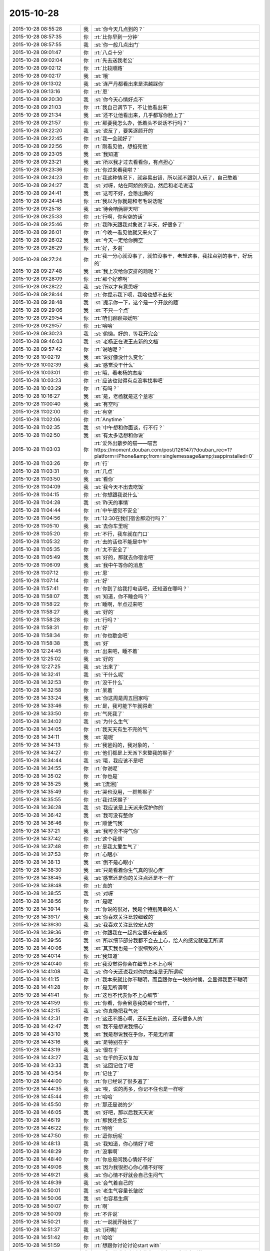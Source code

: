 2015-10-28
-------------

.. csv-table::
   :widths: 28, 1, 60

   2015-10-28 08:55:28,我,:st:`你今天几点到的？`
   2015-10-28 08:57:35,你,:rt:`比你早到一分钟`
   2015-10-28 08:57:55,我,:st:`你一般几点出门`
   2015-10-28 09:01:47,你,:rt:`八点十分`
   2015-10-28 09:02:04,你,:rt:`先去送我老公`
   2015-10-28 09:02:12,你,:rt:`比较顺路`
   2015-10-28 09:02:17,我,:st:`哦`
   2015-10-28 09:13:02,我,:st:`连严丹都看出来是洪越踩你`
   2015-10-28 09:13:16,你,:rt:`恩`
   2015-10-28 09:20:30,我,:st:`你今天心情好点不`
   2015-10-28 09:21:03,你,:rt:`我自己调节下，不让他看出来`
   2015-10-28 09:21:34,我,:st:`还不让他看出来，几乎都写你脸上了`
   2015-10-28 09:21:57,你,:rt:`那要我怎么办，低着头不说话不行吗？`
   2015-10-28 09:22:20,我,:st:`说反了，要笑逐颜开的`
   2015-10-28 09:22:45,你,:rt:`我一会就好了`
   2015-10-28 09:22:56,你,:rt:`刚看见他，想掐死他`
   2015-10-28 09:23:05,我,:st:`我知道`
   2015-10-28 09:23:21,我,:st:`所以我才过去看看你，有点担心`
   2015-10-28 09:23:36,你,:rt:`你过来看我啦？`
   2015-10-28 09:24:23,你,:rt:`我这种情况下，就容易出错，所以就不跟别人玩了，自己憋着`
   2015-10-28 09:24:27,我,:st:`对呀，站在阿娇的旁边，然后和老毛说话`
   2015-10-28 09:24:41,我,:st:`这可不好，会憋出病的`
   2015-10-28 09:24:45,你,:rt:`我以为你就是和老毛说话呢`
   2015-10-28 09:25:18,我,:st:`待会咱俩聊天吧`
   2015-10-28 09:25:33,你,:rt:`行啊，你有空的话`
   2015-10-28 09:25:46,你,:rt:`我昨天跟我对象说了半天，好很多了`
   2015-10-28 09:26:01,你,:rt:`今晚一看见他就又来火了`
   2015-10-28 09:26:02,我,:st:`今天一定给你腾空`
   2015-10-28 09:26:29,你,:rt:`好，多谢`
   2015-10-28 09:27:24,你,:rt:`我一分心就没事了，就怕没事干，老想这事，我找点别的事干，好玩的`
   2015-10-28 09:27:48,我,:st:`我上次给你安排的题呢？`
   2015-10-28 09:28:09,你,:rt:`那个好难啊`
   2015-10-28 09:28:22,我,:st:`所以才有意思呀`
   2015-10-28 09:28:44,你,:rt:`你提示我下呗，我啥也想不出来`
   2015-10-28 09:28:48,我,:st:`提示你一下，这个是一个开放的题`
   2015-10-28 09:29:06,我,:st:`不只一个点`
   2015-10-28 09:29:54,你,:rt:`咱们聊聊郑媛吧`
   2015-10-28 09:29:57,你,:rt:`哈哈`
   2015-10-28 09:30:23,我,:st:`偷懒。好的，等我开完会`
   2015-10-28 09:46:03,我,:st:`老杨正在说王志新的文档`
   2015-10-28 09:57:42,你,:rt:`说啥呢？`
   2015-10-28 10:02:19,我,:st:`说好像没什么变化`
   2015-10-28 10:02:39,我,:st:`感觉没干什么`
   2015-10-28 10:03:01,你,:rt:`哦，看老杨的态度`
   2015-10-28 10:03:23,你,:rt:`应该也觉得有点没事找事吧`
   2015-10-28 10:03:29,你,:rt:`有吗？`
   2015-10-28 10:16:27,我,:st:`是，老杨就是这个意思`
   2015-10-28 11:00:40,我,:st:`有空吗`
   2015-10-28 11:02:00,你,:rt:`有空`
   2015-10-28 11:02:06,你,:rt:`Anytime `
   2015-10-28 11:02:35,我,:st:`中午想和你面谈，行不行？`
   2015-10-28 11:02:50,我,:st:`有太多话想和你说`
   2015-10-28 11:03:03,你,:rt:`爱外出散步的猫——喵吉 https://moment.douban.com/post/126147/?douban_rec=1?platform=iPhone&amp;from=singlemessage&amp;isappinstalled=0`
   2015-10-28 11:03:26,你,:rt:`行`
   2015-10-28 11:03:31,你,:rt:`几点`
   2015-10-28 11:03:50,我,:st:`看你`
   2015-10-28 11:04:09,我,:st:`我今天不出去吃饭`
   2015-10-28 11:04:15,你,:rt:`你想跟我说什么`
   2015-10-28 11:04:28,我,:st:`昨天的事情`
   2015-10-28 11:04:44,你,:rt:`中午感觉不安全`
   2015-10-28 11:04:56,你,:rt:`12:30在我们宿舍那边行吗？`
   2015-10-28 11:05:10,我,:st:`去你车里呢`
   2015-10-28 11:05:20,你,:rt:`不行，我车就在门口`
   2015-10-28 11:05:32,你,:rt:`去的话也不能是中午`
   2015-10-28 11:05:35,你,:rt:`太不安全了`
   2015-10-28 11:05:49,我,:st:`好的，那就去你宿舍吧`
   2015-10-28 11:06:09,我,:st:`我中午等你的消息`
   2015-10-28 11:07:12,你,:rt:`恩`
   2015-10-28 11:07:14,你,:rt:`好`
   2015-10-28 11:57:41,你,:rt:`你到了给我打电话吧，还知道在哪吗？`
   2015-10-28 11:58:07,我,:st:`知道，你不睡会吗？`
   2015-10-28 11:58:22,你,:rt:`睡啊，半点过来吧`
   2015-10-28 11:58:27,我,:st:`好的`
   2015-10-28 11:58:28,你,:rt:`行吗？`
   2015-10-28 11:58:31,你,:rt:`好`
   2015-10-28 11:58:34,你,:rt:`你也歇会吧`
   2015-10-28 11:58:38,我,:st:`好`
   2015-10-28 12:24:45,你,:rt:`出来吧，睡不着`
   2015-10-28 12:25:02,我,:st:`好的`
   2015-10-28 12:27:25,我,:st:`出来了`
   2015-10-28 14:32:41,我,:st:`干什么呢`
   2015-10-28 14:32:53,你,:rt:`没干什么`
   2015-10-28 14:32:58,你,:rt:`呆着`
   2015-10-28 14:33:24,我,:st:`你这周是周五回家吗`
   2015-10-28 14:33:46,你,:rt:`是，我可能下午就得走`
   2015-10-28 14:33:50,你,:rt:`气死我了`
   2015-10-28 14:34:02,我,:st:`为什么生气`
   2015-10-28 14:34:05,你,:rt:`我天天有生不完的气`
   2015-10-28 14:34:11,我,:st:`是呢`
   2015-10-28 14:34:13,你,:rt:`我爸妈的，我对象的，`
   2015-10-28 14:34:27,你,:rt:`他们都是上天派下来整我的猴子`
   2015-10-28 14:34:44,我,:st:`哦，我应该不是吧`
   2015-10-28 14:34:55,你,:rt:`你说呢`
   2015-10-28 14:35:02,你,:rt:`你也是`
   2015-10-28 14:35:25,我,:st:`[流泪]`
   2015-10-28 14:35:49,你,:rt:`哭也没用，一群熊猴子`
   2015-10-28 14:35:55,你,:rt:`我讨厌猴子`
   2015-10-28 14:36:28,我,:st:`我应该是上天派来保护你的`
   2015-10-28 14:36:42,我,:st:`我可没有整你`
   2015-10-28 14:36:46,你,:rt:`顺便气我`
   2015-10-28 14:37:21,我,:st:`我可舍不得气你`
   2015-10-28 14:37:42,你,:rt:`这个我信`
   2015-10-28 14:37:48,你,:rt:`是我太爱生气了`
   2015-10-28 14:37:53,你,:rt:`心眼小`
   2015-10-28 14:38:13,我,:st:`倒不是心眼小`
   2015-10-28 14:38:30,我,:st:`只是看着你生气真的很心疼`
   2015-10-28 14:38:45,我,:st:`感觉还是你的关注点还是不一样`
   2015-10-28 14:38:48,你,:rt:`真的`
   2015-10-28 14:38:55,我,:st:`对呀`
   2015-10-28 14:38:56,你,:rt:`是呢`
   2015-10-28 14:39:14,你,:rt:`你说的很对，我是个特别简单的人`
   2015-10-28 14:39:17,我,:st:`你喜欢关注比较细致的`
   2015-10-28 14:39:30,我,:st:`我喜欢关注比较宏大的`
   2015-10-28 14:39:36,你,:rt:`你跟我在一起肯定很有安全感`
   2015-10-28 14:39:56,我,:st:`所以细节部分我都不会去上心，给人的感觉就是无所谓`
   2015-10-28 14:40:06,我,:st:`其实我也是一个很细致的人`
   2015-10-28 14:40:14,你,:rt:`我知道`
   2015-10-28 14:40:40,你,:rt:`我没觉得你会在细节上不上心啊`
   2015-10-28 14:41:08,我,:st:`你今天还说我对你的态度是无所谓呢`
   2015-10-28 14:41:15,你,:rt:`我本来就比你不聪明，而且跟你在一块的时候，会显得我更不聪明`
   2015-10-28 14:41:28,你,:rt:`是无所谓啊`
   2015-10-28 14:41:41,你,:rt:`这也不代表你不上心细节`
   2015-10-28 14:41:59,你,:rt:`你看，你会留意我的那个动作，`
   2015-10-28 14:42:15,我,:st:`你真能把我气死`
   2015-10-28 14:42:31,你,:rt:`这还不细心啊，还有王志新的，还有很多人的`
   2015-10-28 14:42:47,我,:st:`我不是想说我细心`
   2015-10-28 14:43:10,我,:st:`我是想说我在乎你，不是无所谓`
   2015-10-28 14:43:16,我,:st:`是特别在乎`
   2015-10-28 14:43:19,我,:st:`很在乎`
   2015-10-28 14:43:27,我,:st:`在乎的无以复加`
   2015-10-28 14:43:33,我,:st:`这回记住了吧`
   2015-10-28 14:43:54,你,:rt:`记住了`
   2015-10-28 14:44:00,你,:rt:`你已经说了很多遍了`
   2015-10-28 14:44:35,我,:st:`唉，说的再多，你记不住也是一样呀`
   2015-10-28 14:45:44,你,:rt:`哈哈`
   2015-10-28 14:45:50,你,:rt:`那还是说的少`
   2015-10-28 14:46:05,我,:st:`好吧，那以后我天天说`
   2015-10-28 14:46:19,你,:rt:`那我还会忘`
   2015-10-28 14:46:22,你,:rt:`哈哈`
   2015-10-28 14:47:50,你,:rt:`逗你玩呢`
   2015-10-28 14:48:13,我,:st:`我知道，你心情好了吧`
   2015-10-28 14:48:29,你,:rt:`没事啊`
   2015-10-28 14:48:40,你,:rt:`你总是问我心情好不好`
   2015-10-28 14:49:06,我,:st:`因为我很担心你心情不好呀`
   2015-10-28 14:49:21,我,:st:`你心情不好就会自己生闷气`
   2015-10-28 14:49:39,我,:st:`会气着自己的`
   2015-10-28 14:50:01,我,:st:`老生气容量长皱纹`
   2015-10-28 14:50:06,我,:st:`也容易生病`
   2015-10-28 14:50:07,你,:rt:`啊`
   2015-10-28 14:50:09,你,:rt:`不许说`
   2015-10-28 14:50:21,你,:rt:`一说就开始长了`
   2015-10-28 14:51:37,我,:st:`[闭嘴]`
   2015-10-28 14:51:42,你,:rt:`哈哈`
   2015-10-28 14:51:59,你,:rt:`想跟你讨论讨论start with`
   2015-10-28 14:53:05,我,:st:`哦，等我有空过去找你再讨论吧，先聊点别的`
   2015-10-28 14:53:14,你,:rt:`好`
   2015-10-28 14:53:18,你,:rt:`你记着点`
   2015-10-28 14:53:44,你,:rt:`我跟严丹问了，你昨天跟我说的事`
   2015-10-28 14:53:56,你,:rt:`就剩我说的那两个项目了`
   2015-10-28 14:54:12,我,:st:`知道了`
   2015-10-28 14:54:40,我,:st:`我给你留的题目，你想的怎么样了`
   2015-10-28 14:54:48,你,:rt:`没想`
   2015-10-28 14:54:55,你,:rt:`不会想`
   2015-10-28 14:55:18,我,:st:`你是偷懒吧`
   2015-10-28 14:55:25,你,:rt:`没有`
   2015-10-28 14:55:26,我,:st:`习惯我告诉你了`
   2015-10-28 14:55:34,你,:rt:`[尴尬]`
   2015-10-28 14:55:42,你,:rt:`真的，我看了好多遍`
   2015-10-28 14:56:05,你,:rt:`就跟看到普通的两句话没啥差别，`
   2015-10-28 14:56:23,你,:rt:`不是特别理解，也不知道问题在哪`
   2015-10-28 14:56:27,我,:st:`好吧，等我一会，回来我给你讲`
   2015-10-28 14:56:35,你,:rt:`好`
   2015-10-28 14:56:41,你,:rt:`[胜利]`
   2015-10-28 15:40:09,我,:st:`帮你找了点活`
   2015-10-28 15:40:43,我,:st:`让你去写企业管理器的需求`
   2015-10-28 15:40:53,我,:st:`你自己感觉？`
   2015-10-28 15:53:02,你,:rt:`行啊`
   2015-10-28 15:53:14,你,:rt:`好`
   2015-10-28 15:53:35,你,:rt:`番薯他们组的项目吗？`
   2015-10-28 15:55:25,我,:st:`是`
   2015-10-28 15:55:54,我,:st:`这样你的范围就覆盖整个开发中心了`
   2015-10-28 15:55:55,你,:rt:`好`
   2015-10-28 15:56:03,你,:rt:`是`
   2015-10-28 15:56:12,你,:rt:`我早就想尝试下了`
   2015-10-28 15:56:25,你,:rt:`多谢领导栽培`
   2015-10-28 15:59:04,我,:st:`主要你不怕苦就行`
   2015-10-28 16:01:46,你,:rt:`我当然不怕了，一点不怕`
   2015-10-28 16:01:57,你,:rt:`我也不怕加班，我挺想加班的，`
   2015-10-28 16:01:58,我,:st:`好的`
   2015-10-28 16:02:06,你,:rt:`可以跟你一起走`
   2015-10-28 16:02:17,我,:st:`好`
   2015-10-28 16:09:26,我,:st:`好了，和你说说我留的题目吧`
   2015-10-28 16:09:32,我,:st:`你还记得题目吗？`
   2015-10-28 16:32:50,你,:rt:`记得`
   2015-10-28 16:33:05,你,:rt:`刚看见信息，不好意思啊`
   2015-10-28 16:34:52,我,:st:`没事`
   2015-10-28 16:34:59,我,:st:`你先说说你的看法`
   2015-10-28 16:35:18,你,:rt:`八卦下，刚才王旭说，我应该跟刘甲换换座位，这样你就更方便指导了`
   2015-10-28 16:35:29,你,:rt:`等会`
   2015-10-28 16:50:25,你,:rt:`好了`
   2015-10-28 16:50:29,你,:rt:`开始说吧`
   2015-10-28 16:51:12,你,:rt:`你给我的那个题目跟婚姻，家庭啥的有关是吧，跟家庭组织形式`
   2015-10-28 16:51:34,我,:st:`一看就知道你忘了`
   2015-10-28 16:51:49,你,:rt:`我忘了`
   2015-10-28 16:51:53,你,:rt:`你别生气啊`
   2015-10-28 16:52:08,我,:st:`不生气`
   2015-10-28 16:52:23,我,:st:`@DarthVada：//@西瓜大丸子汤：以前生育养老抚恤家务性生活都是捆绑销售的。现在这些全被打破，婚姻就变得可有可无了，至少被拆成几个分离的民事合同。//@_檀檀:婚姻和生育从必然选择变成了可选项之一，该项责任重大，大可以选择不承受，从而纵向使用自身的精力。  //@西瓜大丸子汤：育儿成本的高昂，婚姻的解体，福利的扩张，教育和养老的国家化，将削弱基因在社会结构形成中的作用，使群体的适应性越来越多得基于文因meme而非基因gene。相应的，利他主义是基于文因的而非基因。爱国主义取代民族主义，学术传承取代家族传承，git repo取代子宫`
   2015-10-28 16:52:29,我,:st:`你再看看`
   2015-10-28 16:59:30,你,:rt:`你想让我看什么？`
   2015-10-28 16:59:37,你,:rt:`我不知道，有问题吗？`
   2015-10-28 17:00:09,你,:rt:`有题目吗？`
   2015-10-28 17:00:19,我,:st:`先说你看出什么来了`
   2015-10-28 17:01:04,我,:st:`没有什么具体的题目，这就是一种训练`
   2015-10-28 17:01:15,我,:st:`主要是看抽象能力`
   2015-10-28 17:01:41,你,:rt:`恩`
   2015-10-28 17:01:44,你,:rt:`好`
   2015-10-28 17:01:57,你,:rt:`我就一个点说吧`
   2015-10-28 17:02:55,你,:rt:`生育养老是捆绑销售的`
   2015-10-28 17:03:47,我,:st:`好`
   2015-10-28 17:03:55,你,:rt:`如果把这些家务性生活的捆绑拆开就会导致婚姻可有可无`
   2015-10-28 17:05:21,我,:st:`还有吗`
   2015-10-28 17:05:51,你,:rt:`是因为你以前说的那个，男女的结合是为了降低养育和养老成本，如果生有所养，老有所依，就不用男女非得有婚姻，或者说没有必要一夫一妻`
   2015-10-28 17:06:00,你,:rt:`我瞎说的`
   2015-10-28 17:06:22,我,:st:`你的思维方式是细化的`
   2015-10-28 17:06:40,我,:st:`也就是深度优先的`
   2015-10-28 17:07:06,我,:st:`按照你说的点，我会先思考为什么是捆绑销售`
   2015-10-28 17:08:01,你,:rt:`对啊，我就是先想的捆绑销售`
   2015-10-28 17:16:08,我,:st:`那你说说为什么是捆绑销售`
   2015-10-28 17:18:58,我,:st:`或者说是怎么捆绑的`
   2015-10-28 18:12:02,我,:st:`？`
   2015-10-28 18:12:34,你,:rt:`咋了`
   2015-10-28 18:12:45,我,:st:`等你回答呢`
   2015-10-28 18:12:49,你,:rt:`这是有史以来最难的问题`
   2015-10-28 18:13:21,我,:st:`很简单呀，法律和道德`
   2015-10-28 18:13:27,你,:rt:`就是父母养育孩子，孩子要赡养父母`
   2015-10-28 18:13:30,你,:rt:`对吧`
   2015-10-28 18:13:35,你,:rt:`这就是捆绑`
   2015-10-28 18:13:38,我,:st:`不是`
   2015-10-28 18:13:41,你,:rt:`靠道德`
   2015-10-28 18:13:44,你,:rt:`法律`
   2015-10-28 18:14:14,你,:rt:`那你说`
   2015-10-28 18:14:20,我,:st:`这是一个逻辑链的问题，你下午说的也是正确的`
   2015-10-28 18:14:28,我,:st:`只是跳过的太多了`
   2015-10-28 18:14:54,你,:rt:`对，就是由a推b，最终由现象到本质`
   2015-10-28 18:15:29,我,:st:`对了`
   2015-10-28 18:15:33,我,:st:`就是这个感觉`
   2015-10-28 18:15:52,你,:rt:`你吓我一跳`
   2015-10-28 18:16:16,我,:st:`这样他们就看不出来咱俩聊天`
   2015-10-28 18:16:23,你,:rt:`哈哈`
   2015-10-28 18:16:57,你,:rt:`你说你的什么是真的，都是为了这个干了那个`
   2015-10-28 18:17:07,你,:rt:`所以没人能看出你的情绪`
   2015-10-28 18:17:30,你,:rt:`你以前为啥老骂建辉`
   2015-10-28 18:17:42,我,:st:`他老是不明白我说的`
   2015-10-28 18:18:38,我,:st:`至少我对你是真的`
   2015-10-28 18:18:50,你,:rt:`我知道`
   2015-10-28 18:20:05,我,:st:`我刚才说的逻辑链你有感觉了吗`
   2015-10-28 18:20:36,你,:rt:`我比别人更能进一步探知你的情绪，我已经很知足啦`
   2015-10-28 18:20:45,你,:rt:`有，`
   2015-10-28 18:20:49,你,:rt:`一直有`
   2015-10-28 18:21:24,我,:st:`重点是不能跳跃`
   2015-10-28 18:21:33,你,:rt:`我就是在想一个点，然后往后想，尽量保证a推到b的过程紧密，`
   2015-10-28 18:21:40,我,:st:`就是先不要关注结果`
   2015-10-28 18:21:56,你,:rt:`尽量保证无错，先不考虑太多分支，`
   2015-10-28 18:21:59,我,:st:`先保证过程的正确性`
   2015-10-28 18:22:24,你,:rt:`这和我写用例的正常过程差不多`
   2015-10-28 18:22:44,你,:rt:`对正确性很重要，`
   2015-10-28 18:22:45,我,:st:`如果过程正确，即使结果匪夷所思也应该是对的`
   2015-10-28 18:22:50,你,:rt:`对`
   2015-10-28 18:22:54,你,:rt:`你说的很对`
   2015-10-28 18:23:10,你,:rt:`就像蝴蝶效应`
   2015-10-28 18:23:23,我,:st:`这个就是建模的一个方面`
   2015-10-28 18:23:28,你,:rt:`当然忽略了很多分支`
   2015-10-28 18:23:31,我,:st:`或者说原则`
   2015-10-28 18:23:38,你,:rt:`你接着说，`
   2015-10-28 18:26:51,你,:rt:`相当于推理过程就是逻辑链，就是不断的刨根，不断的提高层次，然而有很多推理过程是基本处于同一个层次的，只有很少的几个步骤会有质变的感觉，所以量变到质变是阶梯状的，是有层次的，而且层次越高越抽象，包含的东西越多`
   2015-10-28 18:26:53,你,:rt:`对吗`
   2015-10-28 18:27:03,我,:st:`对`
   2015-10-28 18:27:15,我,:st:`我就说你很聪明`
   2015-10-28 18:28:11,你,:rt:`我们是由a最终推到的h比如说，但是从h往下推却能推出过a很多很多的跟a一个层次的东西`
   2015-10-28 18:28:40,你,:rt:`是吧，`
   2015-10-28 18:29:17,我,:st:`是`
   2015-10-28 18:29:26,我,:st:`重点还是层次`
   2015-10-28 18:29:39,你,:rt:`推演的过程很重要`
   2015-10-28 18:30:05,我,:st:`也很重要`
   2015-10-28 18:30:13,你,:rt:`是个特别费脑子的过程`
   2015-10-28 18:30:36,我,:st:`对`
   2015-10-28 18:30:45,你,:rt:`你知道吗？有时候，我问你问题，你思考的时候，我就能感觉到你的思考过程`
   2015-10-28 18:31:03,我,:st:`这就说明你和我同步了`
   2015-10-28 18:31:14,你,:rt:`你会在最开始回答我的问题，然后再把你想问题的过程给我讲一遍`
   2015-10-28 18:31:18,我,:st:`心灵上有沟通，有感应`
   2015-10-28 18:32:12,你,:rt:`我的问题在比如我推到某一步，会有不确定的，然后就推不下去了，或者脑子里有分支`
   2015-10-28 18:32:58,我,:st:`也不全是`
   2015-10-28 18:33:15,你,:rt:`然后就断了，如果我再认真的思考，把两个分支同时演变的结果想一遍，有时就能得到答案，有时两个分支的结果是一样的`
   2015-10-28 18:33:16,我,:st:`主要在你没有完全掌握方法，随意性很大`
   2015-10-28 18:33:30,我,:st:`不够稳定`
   2015-10-28 18:33:36,你,:rt:`那就是逻辑链不够细`
   2015-10-28 18:33:42,你,:rt:`跳跃性太大`
   2015-10-28 18:33:44,我,:st:`不是`
   2015-10-28 18:33:45,你,:rt:`是吗？`
   2015-10-28 18:33:58,你,:rt:`那你说吧`
   2015-10-28 18:34:12,我,:st:`是你对这些方法和原则没有清楚的认知`
   2015-10-28 18:34:25,我,:st:`基本上是凭着感觉`
   2015-10-28 18:34:32,你,:rt:`哦`
   2015-10-28 18:34:40,你,:rt:`是没有掌握到方法`
   2015-10-28 18:34:47,你,:rt:`不是知识不够`
   2015-10-28 18:34:50,我,:st:`我经常会思考的是我刚才用的方法是否正确`
   2015-10-28 18:34:53,我,:st:`对`
   2015-10-28 18:34:56,你,:rt:`是方法论不够`
   2015-10-28 18:35:00,我,:st:`对`
   2015-10-28 18:36:21,你,:rt:`恩`
   2015-10-28 18:36:31,我,:st:`今天就到这吧，你再体会体会`
   2015-10-28 18:36:32,你,:rt:`那你思考的结果是什么`
   2015-10-28 18:36:53,我,:st:`就是反思我的方法论是否正确`
   2015-10-28 18:39:32,你,:rt:`明天说吧，我回家了`
   2015-10-28 18:42:16,我,:st:`好`